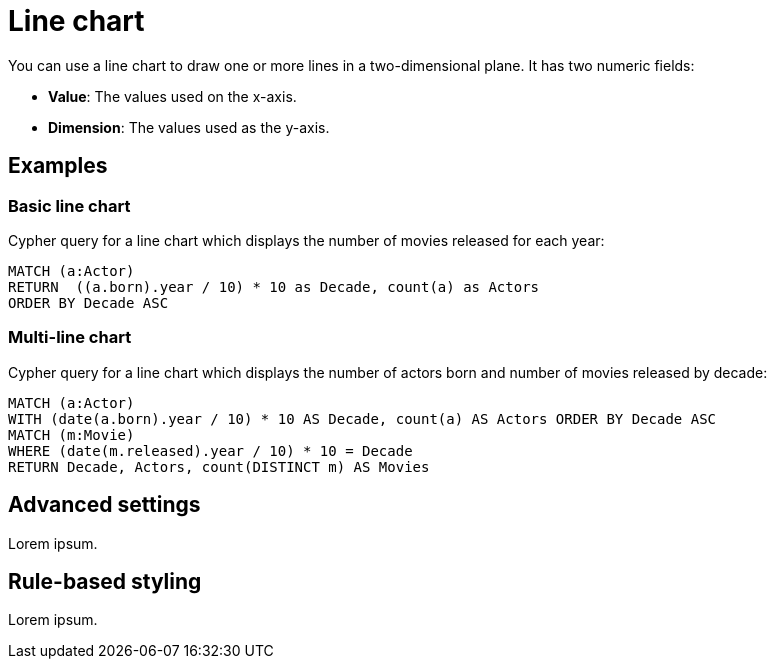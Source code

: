 = Line chart
:description: The Neo4j Aura dashboard line chart.

You can use a line chart to draw one or more lines in a two-dimensional plane.
It has two numeric fields:

* *Value*: The values used on the x-axis.
* *Dimension*: The values used as the y-axis.

// Needs confirmation:
// The line chart supports plotting both simple numbers and time values on the x-axis.
// If you select a Neo4j datetime property on the x-axis, the chart is automatically drawn as a time series.


== Examples


=== Basic line chart

Cypher query for a line chart which displays the number of movies released for each year:

[source,cypher]
----
MATCH (a:Actor)
RETURN  ((a.born).year / 10) * 10 as Decade, count(a) as Actors
ORDER BY Decade ASC
----

// Screenshot


=== Multi-line chart

Cypher query for a line chart which displays the number of actors born and number of movies released by decade:

[source,cypher]
----
MATCH (a:Actor)
WITH (date(a.born).year / 10) * 10 AS Decade, count(a) AS Actors ORDER BY Decade ASC
MATCH (m:Movie) 
WHERE (date(m.released).year / 10) * 10 = Decade 
RETURN Decade, Actors, count(DISTINCT m) AS Movies
----

// Screenshot


== Advanced settings

Lorem ipsum.

////

[width="100%",cols="13%s,2%,6%,79%",options="header",]
|===
|Name |Type |Default value |Description

|Plot Type |List |line | Whether to use a line plot (with connections) or a scatter plot of disjointed points.

|Show Legend |on/off |off |If set, shows a legend at the top right of the visualization.

|Color Scheme |List |neodash |The color scheme to use for the lines.
Colors are assigned automatically to the different fields selected in the report footer.

|X Scale |List |Linear |How to scale the values on the x-axis.
Can be either linear, logarithmic or point. Use point for categorical data.

|Y Scale |List |Linear |How to scale the values on the y-axis. Can be
either linear or logarithmic.

|Min x Value |Number |Auto |If not set to "auto", this variable is the minimum value on the x-axis.

|Max x Value |Number |Auto |If not set to "auto", this variable is the maximum value on the x-axis.

|Min y Value |Number |Auto |If not set to "auto", this variable is the minimum value on the y-axis.

|Max y Value |Number |Auto |If not set to "auto", this variable is the maximum value on the y-axis.

|X-axis Tick Count |Number |Auto |If not set to "auto", the number of ticks to be made on the x-axis. This is an approximate number that the visualization tries to adhere to (numeric X-axis only).

|X-axis Format (Time chart) |Text |%Y-%m-%dT%H:%M:%SZ |When using a time chart, this setting lets you override how time values are rendered on the x-axis. This uses the ISO 8601 time notations.

|X-axis Tick Size (Time chart) |Text |every 1 year |When using a time chart, this setting helps you set the frequency of ticks. The text format should look like this:
`"every [number] ['years', 'months', 'weeks', 'days', 'hours', 'seconds', 'milliseconds']"`.

|Line Smoothing |List |Linear |Determines how the lines in the chart are smoothened.
One of linear (no smoothing), basis (interpolating), cardinal (through each point) and step (step-based interpolation).

|X-axis Tick Rotation (Degrees) |Number |0 | The angle at which the tick labels on the x-axis are rotated.

|Y-axis Tick Rotation (Degrees) |Number |0 | The angle at which the tick labels on the y-axis are rotated.

|Show Grid |on/off |on |If enabled, shows a grid in the line chart that
intersects at the axis ticks.

|Point Radius (px) |Number |10 |The size of a point on each line.

|Line Width (px) |Number |2 |The width (in pixels) of each line in the chart.

|Margin Left (px) |Number |50 |The margin in pixels on the left side of
the visualization.

|Margin Right (px) |Number |24 |The margin in pixels on the right side of the visualization.

|Margin Top (px) |Number |24 |The margin in pixels on the top side of the visualization.

|Margin Bottom (px) |Number |40 |The margin in pixels on the bottom side of the visualization.

|Legend Width (px) |Number |128 |The width in pixels of each legend label on top of the visualization (if enabled).

|Hide Property Selection |on/off |off |If set, hides the property selector (footer of the visualization).

|Auto-run query |on/off |on |If set, automatically runs the query when the report is displayed.
Otherwise, the query is displayed and must be executed manually.

|Report Description |Markdown text | | If set, adds a button to the report header that opens a pop-up.
The pop-up contains the rendered Markdown from this setting.
|===
////

== Rule-based styling

Lorem ipsum.

////
Using the xref::/user-guide/extensions/rule-based-styling.adoc[] menu, the following style rules can be applied to the line chart: 

- The color of the line.
////
